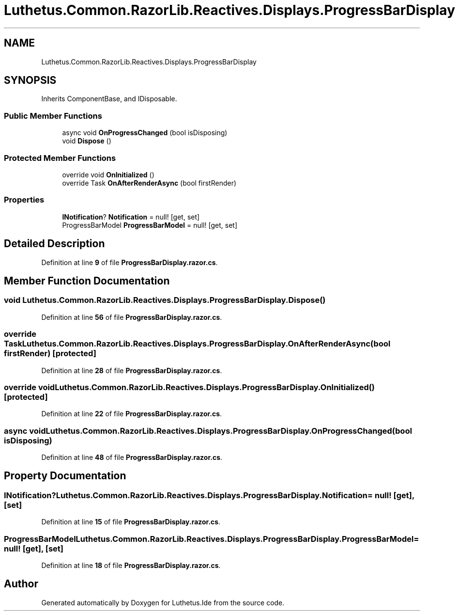 .TH "Luthetus.Common.RazorLib.Reactives.Displays.ProgressBarDisplay" 3 "Version 1.0.0" "Luthetus.Ide" \" -*- nroff -*-
.ad l
.nh
.SH NAME
Luthetus.Common.RazorLib.Reactives.Displays.ProgressBarDisplay
.SH SYNOPSIS
.br
.PP
.PP
Inherits ComponentBase, and IDisposable\&.
.SS "Public Member Functions"

.in +1c
.ti -1c
.RI "async void \fBOnProgressChanged\fP (bool isDisposing)"
.br
.ti -1c
.RI "void \fBDispose\fP ()"
.br
.in -1c
.SS "Protected Member Functions"

.in +1c
.ti -1c
.RI "override void \fBOnInitialized\fP ()"
.br
.ti -1c
.RI "override Task \fBOnAfterRenderAsync\fP (bool firstRender)"
.br
.in -1c
.SS "Properties"

.in +1c
.ti -1c
.RI "\fBINotification\fP? \fBNotification\fP = null!\fR [get, set]\fP"
.br
.ti -1c
.RI "ProgressBarModel \fBProgressBarModel\fP = null!\fR [get, set]\fP"
.br
.in -1c
.SH "Detailed Description"
.PP 
Definition at line \fB9\fP of file \fBProgressBarDisplay\&.razor\&.cs\fP\&.
.SH "Member Function Documentation"
.PP 
.SS "void Luthetus\&.Common\&.RazorLib\&.Reactives\&.Displays\&.ProgressBarDisplay\&.Dispose ()"

.PP
Definition at line \fB56\fP of file \fBProgressBarDisplay\&.razor\&.cs\fP\&.
.SS "override Task Luthetus\&.Common\&.RazorLib\&.Reactives\&.Displays\&.ProgressBarDisplay\&.OnAfterRenderAsync (bool firstRender)\fR [protected]\fP"

.PP
Definition at line \fB28\fP of file \fBProgressBarDisplay\&.razor\&.cs\fP\&.
.SS "override void Luthetus\&.Common\&.RazorLib\&.Reactives\&.Displays\&.ProgressBarDisplay\&.OnInitialized ()\fR [protected]\fP"

.PP
Definition at line \fB22\fP of file \fBProgressBarDisplay\&.razor\&.cs\fP\&.
.SS "async void Luthetus\&.Common\&.RazorLib\&.Reactives\&.Displays\&.ProgressBarDisplay\&.OnProgressChanged (bool isDisposing)"

.PP
Definition at line \fB48\fP of file \fBProgressBarDisplay\&.razor\&.cs\fP\&.
.SH "Property Documentation"
.PP 
.SS "\fBINotification\fP? Luthetus\&.Common\&.RazorLib\&.Reactives\&.Displays\&.ProgressBarDisplay\&.Notification = null!\fR [get]\fP, \fR [set]\fP"

.PP
Definition at line \fB15\fP of file \fBProgressBarDisplay\&.razor\&.cs\fP\&.
.SS "ProgressBarModel Luthetus\&.Common\&.RazorLib\&.Reactives\&.Displays\&.ProgressBarDisplay\&.ProgressBarModel = null!\fR [get]\fP, \fR [set]\fP"

.PP
Definition at line \fB18\fP of file \fBProgressBarDisplay\&.razor\&.cs\fP\&.

.SH "Author"
.PP 
Generated automatically by Doxygen for Luthetus\&.Ide from the source code\&.
